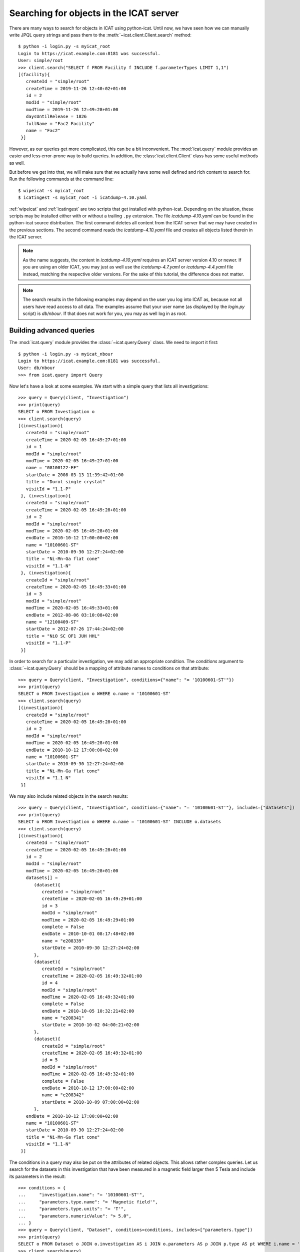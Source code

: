 Searching for objects in the ICAT server
~~~~~~~~~~~~~~~~~~~~~~~~~~~~~~~~~~~~~~~~

There are many ways to search for objects in ICAT using python-icat.
Until now, we have seen how we can manually write JPQL query strings
and pass them to the :meth:`~icat.client.Client.search` method::

  $ python -i login.py -s myicat_root
  Login to https://icat.example.com:8181 was successful.
  User: simple/root
  >>> client.search("SELECT f FROM Facility f INCLUDE f.parameterTypes LIMIT 1,1")
  [(facility){
     createId = "simple/root"
     createTime = 2019-11-26 12:40:02+01:00
     id = 2
     modId = "simple/root"
     modTime = 2019-11-26 12:49:28+01:00
     daysUntilRelease = 1826
     fullName = "Fac2 Facility"
     name = "Fac2"
   }]

However, as our queries get more complicated, this can be a bit
inconvenient.  The :mod:`icat.query` module provides an easier and
less error-prone way to build queries.  In addition, the
:class:`icat.client.Client` class has some useful methods as well.

But before we get into that, we will make sure that we actually have
some well defined and rich content to search for.  Run the following
commands at the command line::

  $ wipeicat -s myicat_root
  $ icatingest -s myicat_root -i icatdump-4.10.yaml

:ref:`wipeicat` and :ref:`icatingest` are two scripts that get
installed with python-icat.  Depending on the situation, these scripts
may be installed either with or without a trailing ``.py`` extension.
The file `icatdump-4.10.yaml` can be found in the python-icat source
distribution.  The first command deletes all content from the ICAT
server that we may have created in the previous sections.  The second
command reads the `icatdump-4.10.yaml` file and creates all objects
listed therein in the ICAT server.

.. note::
   As the name suggests, the content in `icatdump-4.10.yaml` requires
   an ICAT server version 4.10 or newer.  If you are using an older
   ICAT, you may just as well use the `icatdump-4.7.yaml` or
   `icatdump-4.4.yaml` file instead, matching the respective older
   versions.  For the sake of this tutorial, the difference does not
   matter.

.. note::
   The search results in the following examples may depend on the user
   you log into ICAT as, because not all users have read access to all
   data.  The examples assume that your user name (as displayed by the
   `login.py` script) is `db/nbour`.  If that does not work for you,
   you may as well log in as root.

Building advanced queries
-------------------------

The :mod:`icat.query` module provides the :class:`~icat.query.Query`
class.  We need to import it first::

  $ python -i login.py -s myicat_nbour
  Login to https://icat.example.com:8181 was successful.
  User: db/nbour
  >>> from icat.query import Query

Now let's have a look at some examples.  We start with a simple query
that lists all investigations::

  >>> query = Query(client, "Investigation")
  >>> print(query)
  SELECT o FROM Investigation o
  >>> client.search(query)
  [(investigation){
     createId = "simple/root"
     createTime = 2020-02-05 16:49:27+01:00
     id = 1
     modId = "simple/root"
     modTime = 2020-02-05 16:49:27+01:00
     name = "08100122-EF"
     startDate = 2008-03-13 11:39:42+01:00
     title = "Durol single crystal"
     visitId = "1.1-P"
   }, (investigation){
     createId = "simple/root"
     createTime = 2020-02-05 16:49:28+01:00
     id = 2
     modId = "simple/root"
     modTime = 2020-02-05 16:49:28+01:00
     endDate = 2010-10-12 17:00:00+02:00
     name = "10100601-ST"
     startDate = 2010-09-30 12:27:24+02:00
     title = "Ni-Mn-Ga flat cone"
     visitId = "1.1-N"
   }, (investigation){
     createId = "simple/root"
     createTime = 2020-02-05 16:49:33+01:00
     id = 3
     modId = "simple/root"
     modTime = 2020-02-05 16:49:33+01:00
     endDate = 2012-08-06 03:10:08+02:00
     name = "12100409-ST"
     startDate = 2012-07-26 17:44:24+02:00
     title = "NiO SC OF1 JUH HHL"
     visitId = "1.1-P"
   }]

In order to search for a particular investigation, we may add an
appropriate condition.  The `conditions` argument to
:class:`~icat.query.Query` should be a mapping of attribute names to
conditions on that attribute::

  >>> query = Query(client, "Investigation", conditions={"name": "= '10100601-ST'"})
  >>> print(query)
  SELECT o FROM Investigation o WHERE o.name = '10100601-ST'
  >>> client.search(query)
  [(investigation){
     createId = "simple/root"
     createTime = 2020-02-05 16:49:28+01:00
     id = 2
     modId = "simple/root"
     modTime = 2020-02-05 16:49:28+01:00
     endDate = 2010-10-12 17:00:00+02:00
     name = "10100601-ST"
     startDate = 2010-09-30 12:27:24+02:00
     title = "Ni-Mn-Ga flat cone"
     visitId = "1.1-N"
   }]

We may also include related objects in the search results::

  >>> query = Query(client, "Investigation", conditions={"name": "= '10100601-ST'"}, includes=["datasets"])
  >>> print(query)
  SELECT o FROM Investigation o WHERE o.name = '10100601-ST' INCLUDE o.datasets
  >>> client.search(query)
  [(investigation){
     createId = "simple/root"
     createTime = 2020-02-05 16:49:28+01:00
     id = 2
     modId = "simple/root"
     modTime = 2020-02-05 16:49:28+01:00
     datasets[] =
        (dataset){
           createId = "simple/root"
           createTime = 2020-02-05 16:49:29+01:00
           id = 3
           modId = "simple/root"
           modTime = 2020-02-05 16:49:29+01:00
           complete = False
           endDate = 2010-10-01 08:17:48+02:00
           name = "e208339"
           startDate = 2010-09-30 12:27:24+02:00
        },
        (dataset){
           createId = "simple/root"
           createTime = 2020-02-05 16:49:32+01:00
           id = 4
           modId = "simple/root"
           modTime = 2020-02-05 16:49:32+01:00
           complete = False
           endDate = 2010-10-05 10:32:21+02:00
           name = "e208341"
           startDate = 2010-10-02 04:00:21+02:00
        },
        (dataset){
           createId = "simple/root"
           createTime = 2020-02-05 16:49:32+01:00
           id = 5
           modId = "simple/root"
           modTime = 2020-02-05 16:49:32+01:00
           complete = False
           endDate = 2010-10-12 17:00:00+02:00
           name = "e208342"
           startDate = 2010-10-09 07:00:00+02:00
        },
     endDate = 2010-10-12 17:00:00+02:00
     name = "10100601-ST"
     startDate = 2010-09-30 12:27:24+02:00
     title = "Ni-Mn-Ga flat cone"
     visitId = "1.1-N"
   }]

The conditions in a query may also be put on the attributes of related
objects.  This allows rather complex queries.  Let us search for the
datasets in this investigation that have been measured in a magnetic
field larger then 5 Tesla and include its parameters in the result::

  >>> conditions = {
  ...     "investigation.name": "= '10100601-ST'",
  ...     "parameters.type.name": "= 'Magnetic field'",
  ...     "parameters.type.units": "= 'T'",
  ...     "parameters.numericValue": "> 5.0",
  ... }
  >>> query = Query(client, "Dataset", conditions=conditions, includes=["parameters.type"])
  >>> print(query)
  SELECT o FROM Dataset o JOIN o.investigation AS i JOIN o.parameters AS p JOIN p.type AS pt WHERE i.name = '10100601-ST' AND p.numericValue > 5.0 AND pt.name = 'Magnetic field' AND pt.units = 'T' INCLUDE o.parameters AS p, p.type
  >>> client.search(query)
  [(dataset){
     createId = "simple/root"
     createTime = 2020-02-05 16:49:29+01:00
     id = 3
     modId = "simple/root"
     modTime = 2020-02-05 16:49:29+01:00
     complete = False
     endDate = 2010-10-01 08:17:48+02:00
     name = "e208339"
     parameters[] =
        (datasetParameter){
           createId = "simple/root"
           createTime = 2020-02-05 16:49:29+01:00
           id = 1
           modId = "simple/root"
           modTime = 2020-02-05 16:49:29+01:00
           numericValue = 7.3
           type =
              (parameterType){
                 createId = "simple/root"
                 createTime = 2020-02-05 16:49:24+01:00
                 id = 5
                 modId = "simple/root"
                 modTime = 2020-02-05 16:49:24+01:00
                 applicableToDataCollection = False
                 applicableToDatafile = False
                 applicableToDataset = True
                 applicableToInvestigation = False
                 applicableToSample = False
                 enforced = False
                 name = "Magnetic field"
                 units = "T"
                 unitsFullName = "Tesla"
                 valueType = "NUMERIC"
                 verified = False
              }
        },
        (datasetParameter){
           createId = "simple/root"
           createTime = 2020-02-05 16:49:29+01:00
           id = 2
           modId = "simple/root"
           modTime = 2020-02-05 16:49:29+01:00
           numericValue = 5.0
           type =
              (parameterType){
                 createId = "simple/root"
                 createTime = 2020-02-05 16:49:24+01:00
                 id = 7
                 modId = "simple/root"
                 modTime = 2020-02-05 16:49:24+01:00
                 applicableToDataCollection = False
                 applicableToDatafile = False
                 applicableToDataset = True
                 applicableToInvestigation = False
                 applicableToSample = False
                 enforced = False
                 name = "Reactor power"
                 units = "MW"
                 unitsFullName = "Megawatt"
                 valueType = "NUMERIC"
                 verified = False
              }
        },
     startDate = 2010-09-30 12:27:24+02:00
   }]

We may incrementally add conditions to a query.  This is particularly
useful if the presence of some of the conditions depend on the logic
of your Python program.  Consider::

  >>> def get_investigation(client, name, visitId=None):
  ...     query = Query(client, "Investigation")
  ...     query.addConditions({"name": "= '%s'" % name})
  ...     if visitId is not None:
  ...         query.addConditions({"visitId": "= '%s'" % visitId})
  ...     print(query)
  ...     return client.assertedSearch(query)[0]
  ...
  >>> get_investigation(client, "08100122-EF")
  SELECT o FROM Investigation o WHERE o.name = '08100122-EF'
  (investigation){
     createId = "simple/root"
     createTime = 2020-02-05 16:49:27+01:00
     id = 1
     modId = "simple/root"
     modTime = 2020-02-05 16:49:27+01:00
     name = "08100122-EF"
     startDate = 2008-03-13 11:39:42+01:00
     title = "Durol single crystal"
     visitId = "1.1-P"
   }
  >>> get_investigation(client, "12100409-ST", "1.1-P")
  SELECT o FROM Investigation o WHERE o.name = '12100409-ST' AND o.visitId = '1.1-P'
  (investigation){
     createId = "simple/root"
     createTime = 2020-02-05 16:49:33+01:00
     id = 3
     modId = "simple/root"
     modTime = 2020-02-05 16:49:33+01:00
     endDate = 2012-08-06 03:10:08+02:00
     name = "12100409-ST"
     startDate = 2012-07-26 17:44:24+02:00
     title = "NiO SC OF1 JUH HHL"
     visitId = "1.1-P"
   }

This `get_investigation()` function will search for investigations,
either by `name` alone or by `name` and `visitId`, depending on the
arguments.

It is also possible to put more then one conditions on a single
attribute: setting the corresponding value in the `conditions`
argument to a list of strings will result in combining the conditions
on that attribute.  Search for all datafiles created in 2012::

  >>> conditions = {
  ...     "datafileCreateTime": [">= '2012-01-01'", "< '2013-01-01'"]
  ... }
  >>> query = Query(client, "Datafile", conditions=conditions)
  >>> print(query)
  SELECT o FROM Datafile o WHERE o.datafileCreateTime >= '2012-01-01' AND o.datafileCreateTime < '2013-01-01'
  >>> client.search(query)
  [(datafile){
     createId = "simple/root"
     createTime = 2020-02-05 16:49:34+01:00
     id = 7
     modId = "simple/root"
     modTime = 2020-02-05 16:49:34+01:00
     datafileCreateTime = 2012-07-16 16:30:17+02:00
     datafileModTime = 2012-07-16 16:30:17+02:00
     fileSize = 28937
     name = "e208945-2.nxs"
   }, (datafile){
     createId = "simple/root"
     createTime = 2020-02-05 16:49:34+01:00
     id = 8
     modId = "simple/root"
     modTime = 2020-02-05 16:49:34+01:00
     checksum = "bd55affa"
     datafileCreateTime = 2012-07-30 03:10:08+02:00
     datafileModTime = 2012-07-30 03:10:08+02:00
     fileSize = 459
     name = "e208945.dat"
   }, (datafile){
     createId = "simple/root"
     createTime = 2020-02-05 16:49:34+01:00
     id = 10
     modId = "simple/root"
     modTime = 2020-02-05 16:49:34+01:00
     datafileCreateTime = 2012-07-16 16:30:17+02:00
     datafileModTime = 2012-07-16 16:30:17+02:00
     fileSize = 14965
     name = "e208947.nxs"
   }]

Of course, that last example also works when adding the conditions
incrementally::

  >>> query = Query(client, "Datafile")
  >>> query.addConditions({"datafileCreateTime": ">= '2012-01-01'"})
  >>> query.addConditions({"datafileCreateTime": "< '2013-01-01'"})
  >>> print(query)
  SELECT o FROM Datafile o WHERE o.datafileCreateTime >= '2012-01-01' AND o.datafileCreateTime < '2013-01-01'

Instead of returning a list of the matching objects, we may also
request single attributes.  The result will be a list of the attribute
values of the matching objects.  Listing the names of all datasets::

  >>> query = Query(client, "Dataset", attributes="name")
  >>> print(query)
  SELECT o.name FROM Dataset o
  >>> client.search(query)
  [e201215, e201216, e208339, e208341, e208342, e208945, e208946, e208947]

As the name of that keyword argument suggests, we may also search for
multiple attributes at once.  The result will be a list of attribute
values rather then a single value for each object found in the query.
This requires an ICAT server version 4.11 or newer though::

  >>> query = Query(client, "Dataset", attributes=["investigation.name", "name", "complete", "type.name"])
  >>> print(query)
  SELECT i.name, o.name, o.complete, t.name FROM Dataset o JOIN o.investigation AS i JOIN o.type AS t
  >>> client.search(query)
  [[08100122-EF, e201215, False, raw], [08100122-EF, e201216, False, raw], [10100601-ST, e208339, False, raw], [10100601-ST, e208341, False, raw], [10100601-ST, e208342, False, raw], [12100409-ST, e208945, False, raw], [12100409-ST, e208946, False, raw], [12100409-ST, e208947, True, analyzed]]

There are also some aggregate functions that may be applied to search
results.  Let's count all datasets::

  >>> query = Query(client, "Dataset", aggregate="COUNT")
  >>> print(query)
  SELECT COUNT(o) FROM Dataset o
  >>> client.search(query)
  [8]

Using such aggregate functions in a query may result in a huge
performance gain, because the counting is done directly in the
database backend of ICAT, instead of compiling a list of all datasets,
transferring them to the client, and counting them at client side.

Let's check for a given investigation, the minimum, maximum, and
average magnetic field applied in the measurements::

  >>> conditions = {
  ...     "dataset.investigation.name": "= '10100601-ST'",
  ...     "type.name": "= 'Magnetic field'",
  ...     "type.units": "= 'T'",
  ... }
  >>> query = Query(client, "DatasetParameter", conditions=conditions, attributes="numericValue")
  >>> print(query)
  SELECT o.numericValue FROM DatasetParameter o JOIN o.dataset AS ds JOIN ds.investigation AS i JOIN o.type AS t WHERE i.name = '10100601-ST' AND t.name = 'Magnetic field' AND t.units = 'T'
  >>> client.search(query)
  [7.3, 2.7]
  >>> query.setAggregate("MIN")
  >>> print(query)
  SELECT MIN(o.numericValue) FROM DatasetParameter o JOIN o.dataset AS ds JOIN ds.investigation AS i JOIN o.type AS t WHERE i.name = '10100601-ST' AND t.name = 'Magnetic field' AND t.units = 'T'
  >>> client.search(query)
  [2.7]
  >>> query.setAggregate("MAX")
  >>> print(query)
  SELECT MAX(o.numericValue) FROM DatasetParameter o JOIN o.dataset AS ds JOIN ds.investigation AS i JOIN o.type AS t WHERE i.name = '10100601-ST' AND t.name = 'Magnetic field' AND t.units = 'T'
  >>> client.search(query)
  [7.3]
  >>> query.setAggregate("AVG")
  >>> print(query)
  SELECT AVG(o.numericValue) FROM DatasetParameter o JOIN o.dataset AS ds JOIN ds.investigation AS i JOIN o.type AS t WHERE i.name = '10100601-ST' AND t.name = 'Magnetic field' AND t.units = 'T'
  >>> client.search(query)
  [5.0]

For another example, let's search for all investigations, having any
dataset with a magnetic field parameter set::

  >>> conditions = {
  ...     "datasets.parameters.type.name": "= 'Magnetic field'",
  ...     "datasets.parameters.type.units": "= 'T'",
  ... }
  >>> query = Query(client, "Investigation", conditions=conditions)
  >>> print(query)
  SELECT o FROM Investigation o JOIN o.datasets AS s1 JOIN s1.parameters AS s2 JOIN s2.type AS s3 WHERE s3.name = 'Magnetic field' AND s3.units = 'T'
  >>> client.search(query)
  [(investigation){
     createId = "simple/root"
     createTime = 2020-02-05 16:49:28+01:00
     id = 2
     modId = "simple/root"
     modTime = 2020-02-05 16:49:28+01:00
     endDate = 2010-10-12 17:00:00+02:00
     name = "10100601-ST"
     startDate = 2010-09-30 12:27:24+02:00
     title = "Ni-Mn-Ga flat cone"
     visitId = "1.1-N"
   }, (investigation){
     createId = "simple/root"
     createTime = 2020-02-05 16:49:28+01:00
     id = 2
     modId = "simple/root"
     modTime = 2020-02-05 16:49:28+01:00
     endDate = 2010-10-12 17:00:00+02:00
     name = "10100601-ST"
     startDate = 2010-09-30 12:27:24+02:00
     title = "Ni-Mn-Ga flat cone"
     visitId = "1.1-N"
   }]

We get the same investigation twice!  The reason is that this
investigation has two datasets, both having a magnetic field parameter
respectively.  We may fix that by applying `DISTINCT`::

  >>> query.setAggregate("DISTINCT")
  >>> print(query)
  SELECT DISTINCT(o) FROM Investigation o JOIN o.datasets AS s1 JOIN s1.parameters AS s2 JOIN s2.type AS s3 WHERE s3.name = 'Magnetic field' AND s3.units = 'T'
  >>> client.search(query)
  [(investigation){
     createId = "simple/root"
     createTime = 2020-02-05 16:49:28+01:00
     id = 2
     modId = "simple/root"
     modTime = 2020-02-05 16:49:28+01:00
     endDate = 2010-10-12 17:00:00+02:00
     name = "10100601-ST"
     startDate = 2010-09-30 12:27:24+02:00
     title = "Ni-Mn-Ga flat cone"
     visitId = "1.1-N"
   }]

`DISTINCT` may be combined with `COUNT`, `AVG`, and `SUM` in order to
make sure not to count the same object more then once::

  >>> conditions = {
  ...     "datasets.parameters.type.name": "= 'Magnetic field'",
  ...     "datasets.parameters.type.units": "= 'T'",
  ... }
  >>> query = Query(client, "Investigation", conditions=conditions, aggregate="COUNT")
  >>> print(query)
  SELECT COUNT(o) FROM Investigation o JOIN o.datasets AS s1 JOIN s1.parameters AS s2 JOIN s2.type AS s3 WHERE s3.name = 'Magnetic field' AND s3.units = 'T'
  >>> client.search(query)
  [2]
  >>> query.setAggregate("COUNT:DISTINCT")
  >>> print(query)
  SELECT COUNT(DISTINCT(o)) FROM Investigation o JOIN o.datasets AS s1 JOIN s1.parameters AS s2 JOIN s2.type AS s3 WHERE s3.name = 'Magnetic field' AND s3.units = 'T'
  >>> client.search(query)
  [1]

The JPQL queries support sorting of the results.  Search for all
dataset parameter, ordered by parameter type name (ascending), units
(ascending), and value (descending)::

  >>> order = ["type.name", "type.units", ("numericValue", "DESC")]
  >>> query = Query(client, "DatasetParameter", includes=["type"], order=order)
  >>> print(query)
  SELECT o FROM DatasetParameter o JOIN o.type AS t ORDER BY t.name, t.units, o.numericValue DESC INCLUDE o.type
  >>> client.search(query)
  [(datasetParameter){
     createId = "simple/root"
     createTime = 2020-02-05 16:49:29+01:00
     id = 1
     modId = "simple/root"
     modTime = 2020-02-05 16:49:29+01:00
     numericValue = 7.3
     type =
        (parameterType){
           createId = "simple/root"
           createTime = 2020-02-05 16:49:24+01:00
           id = 5
           modId = "simple/root"
           modTime = 2020-02-05 16:49:24+01:00
           applicableToDataCollection = False
           applicableToDatafile = False
           applicableToDataset = True
           applicableToInvestigation = False
           applicableToSample = False
           enforced = False
           name = "Magnetic field"
           units = "T"
           unitsFullName = "Tesla"
           valueType = "NUMERIC"
           verified = False
        }
   }, (datasetParameter){
     createId = "simple/root"
     createTime = 2020-02-05 16:49:32+01:00
     id = 4
     modId = "simple/root"
     modTime = 2020-02-05 16:49:32+01:00
     numericValue = 2.7
     type =
        (parameterType){
           createId = "simple/root"
           createTime = 2020-02-05 16:49:24+01:00
           id = 5
           modId = "simple/root"
           modTime = 2020-02-05 16:49:24+01:00
           applicableToDataCollection = False
           applicableToDatafile = False
           applicableToDataset = True
           applicableToInvestigation = False
           applicableToSample = False
           enforced = False
           name = "Magnetic field"
           units = "T"
           unitsFullName = "Tesla"
           valueType = "NUMERIC"
           verified = False
        }
   }, (datasetParameter){
     createId = "simple/root"
     createTime = 2020-02-05 16:49:32+01:00
     id = 3
     modId = "simple/root"
     modTime = 2020-02-05 16:49:32+01:00
     numericValue = 5.0
     type =
        (parameterType){
           createId = "simple/root"
           createTime = 2020-02-05 16:49:24+01:00
           id = 7
           modId = "simple/root"
           modTime = 2020-02-05 16:49:24+01:00
           applicableToDataCollection = False
           applicableToDatafile = False
           applicableToDataset = True
           applicableToInvestigation = False
           applicableToSample = False
           enforced = False
           name = "Reactor power"
           units = "MW"
           unitsFullName = "Megawatt"
           valueType = "NUMERIC"
           verified = False
        }
   }, (datasetParameter){
     createId = "simple/root"
     createTime = 2020-02-05 16:49:29+01:00
     id = 2
     modId = "simple/root"
     modTime = 2020-02-05 16:49:29+01:00
     numericValue = 5.0
     type =
        (parameterType){
           createId = "simple/root"
           createTime = 2020-02-05 16:49:24+01:00
           id = 7
           modId = "simple/root"
           modTime = 2020-02-05 16:49:24+01:00
           applicableToDataCollection = False
           applicableToDatafile = False
           applicableToDataset = True
           applicableToInvestigation = False
           applicableToSample = False
           enforced = False
           name = "Reactor power"
           units = "MW"
           unitsFullName = "Megawatt"
           valueType = "NUMERIC"
           verified = False
        }
   }, (datasetParameter){
     createId = "simple/root"
     createTime = 2020-02-05 16:49:34+01:00
     id = 5
     modId = "simple/root"
     modTime = 2020-02-05 16:49:34+01:00
     numericValue = 3.92
     type =
        (parameterType){
           createId = "simple/root"
           createTime = 2020-02-05 16:49:25+01:00
           id = 9
           modId = "simple/root"
           modTime = 2020-02-05 16:49:25+01:00
           applicableToDataCollection = False
           applicableToDatafile = False
           applicableToDataset = True
           applicableToInvestigation = False
           applicableToSample = False
           enforced = False
           name = "Sample temperature"
           units = "C"
           unitsFullName = "Celsius"
           valueType = "NUMERIC"
           verified = False
        }
   }, (datasetParameter){
     createId = "simple/root"
     createTime = 2020-02-05 16:49:34+01:00
     id = 6
     modId = "simple/root"
     modTime = 2020-02-05 16:49:34+01:00
     numericValue = 277.07
     type =
        (parameterType){
           createId = "simple/root"
           createTime = 2020-02-05 16:49:25+01:00
           id = 10
           modId = "simple/root"
           modTime = 2020-02-05 16:49:25+01:00
           applicableToDataCollection = False
           applicableToDatafile = False
           applicableToDataset = True
           applicableToInvestigation = False
           applicableToSample = False
           enforced = False
           name = "Sample temperature"
           units = "K"
           unitsFullName = "Kelvin"
           valueType = "NUMERIC"
           verified = False
        }
   }]

We may limit the number of returned items.  Search for the second to
last dataset to have been finished::

  >>> query = Query(client, "Dataset", order=[("endDate", "DESC")], limit=(1, 1))
  >>> print(query)
  SELECT o FROM Dataset o ORDER BY o.endDate DESC LIMIT 1, 1
  >>> client.search(query)
  [(dataset){
     createId = "simple/root"
     createTime = 2020-02-05 16:49:34+01:00
     id = 6
     modId = "simple/root"
     modTime = 2020-02-05 16:49:34+01:00
     complete = False
     endDate = 2012-07-30 03:10:08+02:00
     name = "e208945"
     startDate = 2012-07-26 17:44:24+02:00
   }]

Useful search methods
---------------------

Additionally to the generic :meth:`~icat.client.Client.search` method
defined in the ICAT API, python-icat provides a few custom search
methods that are useful in particular situations.

assertedSearch
..............

The generic search returns a list of matching objects.  Often, the
number of objects to expect in the result is known from the context.
In the most common case, you would expect exactly one object in the
result and would raise an error if this is not the case.  This is what
:meth:`~icat.client.Client.assertedSearch` does.  Example: in many
production ICAT installations there is one and only one facility
object and you often need to fetch that in your scripts in order to
create a new investigation or a new parameter type.  Using the generic
search method you would write the following boiler plate code over and
over::

  res = client.search(Query(client, "Facility"))
  if not res:
      raise RuntimeError("Facility not found")
  elif len(res) > 1:
      raise RuntimeError("Facility not unique")
  facility = res[0]

(Note that you cannot safely subscript the result unless you know it's
not empty.)  Using :meth:`~icat.client.Client.assertedSearch`, you can
write the same as::

  facility = client.assertedSearch(Query(client, "Facility"))[0]

searchChunked
.............

A production ICAT has many datasets and datafiles.  You cannot search
for all of them at once, because the result might not fit in your
client's memory.  Furthermore, ICAT has a configured limit for the
maximum of objects to return in one search call, so you might hit that
wall if you are not careful.  The
:meth:`~icat.client.Client.searchChunked` method comes handy if you
need to iterate over a potentially large set of results.  It can be
used as a drop in replacement for the generic search method most of
the times, see the reference documentation for some subtle
differences.  You can safely do things like::

  for ds in client.searchChunked(Query(client, "Dataset")):
      # do something useful with the dataset ds ...
      print(ds.name)


searchMatching
..............

Given an object having all the attributes and related objects set that
form the uniqueness constraint for the object type, the
:meth:`~icat.client.Client.searchMatching` method searches this very
object from the ICAT server.  While this may not sound very useful at
first glance, it has a particular use case::

  def get_dataset(client, inv_name, ds_name, ds_type="raw"):
      """Get a dataset in an investigation.
      If it already exists, search and return it, create it, if not.
      """
      try:
          dataset = client.new("dataset")
          query = Query(client, "Investigation", conditions={
              "name": "= '%s'" % inv_name
          })
          dataset.investigation = client.assertedSearch(query)[0]
          query = Query(client, "DatasetType", conditions={
              "name": "= '%s'" % ds_type
          })
          dataset.type = client.assertedSearch(query)[0]
          dataset.complete = False
          dataset.name = ds_name
          dataset.create()
      except icat.ICATObjectExistsError:
          dataset = client.searchMatching(dataset)
      return dataset
